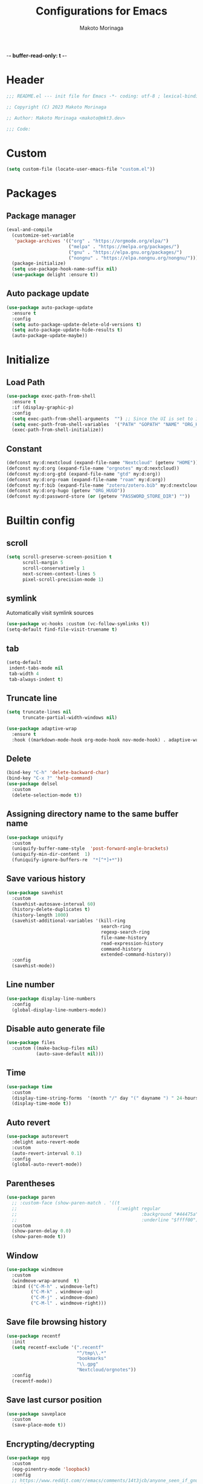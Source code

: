 -*- buffer-read-only: t -*-
#+title: Configurations for Emacs
#+author: Makoto Morinaga
#+startup: content
#+startup: nohideblocks

* Header
 #+begin_src emacs-lisp
   ;;; README.el --- init file for Emacs -*- coding: utf-8 ; lexical-binding: t -*-

   ;; Copyright (C) 2023 Makoto Morinaga

   ;; Author: Makoto Morinaga <makoto@mkt3.dev>

   ;;; Code:
 #+end_src
* Custom
  #+begin_src emacs-lisp
    (setq custom-file (locate-user-emacs-file "custom.el"))
  #+end_src
* Packages
** Package manager
   #+begin_src emacs-lisp
     (eval-and-compile
       (customize-set-variable
        'package-archives '(("org" . "https://orgmode.org/elpa/")
                            ("melpa" . "https://melpa.org/packages/")
                            ("gnu" . "https://elpa.gnu.org/packages/")
                            ("nongnu" . "https://elpa.nongnu.org/nongnu/")))
       (package-initialize)
       (setq use-package-hook-name-suffix nil)
       (use-package delight :ensure t))
   #+end_src
** Auto package update
   #+begin_src emacs-lisp
     (use-package auto-package-update
       :ensure t
       :config
       (setq auto-package-update-delete-old-versions t)
       (setq auto-package-update-hide-results t)
       (auto-package-update-maybe))
   #+end_src
* Initialize
** Load Path
   #+begin_src emacs-lisp
     (use-package exec-path-from-shell
       :ensure t
       :if (display-graphic-p)
       :config
       (setq exec-path-from-shell-arguments  "") ;; Since the UI is set to interactive in .zshrc.
       (setq exec-path-from-shell-variables  '("PATH" "GOPATH" "NAME" "ORG_HUGO" "RUSTUP_HOME" "CARGO_HOME" "SSH_AUTH_SOCK" "SSH_AGENT_PID" "GNUPGHOME" "PASSWORD_STORE_DIR" "GPG_KEY_ID" "RECOLL_CONFDIR"))
       (exec-path-from-shell-initialize))
   #+end_src
** Constant
   #+begin_src emacs-lisp
     (defconst my:d:nextcloud (expand-file-name "Nextcloud" (getenv "HOME")))
     (defconst my:d:org (expand-file-name "orgnotes" my:d:nextcloud))
     (defconst my:d:org-gtd (expand-file-name "gtd" my:d:org))
     (defconst my:d:org-roam (expand-file-name "roam" my:d:org))
     (defconst my:f:bib (expand-file-name "zotero/zotero.bib" my:d:nextcloud))
     (defconst my:d:org-hugo (getenv "ORG_HUGO"))
     (defconst my:d:password-store (or (getenv "PASSWORD_STORE_DIR") ""))
   #+end_src
* Builtin config
** scroll
   #+begin_src emacs-lisp
     (setq scroll-preserve-screen-position t
           scroll-margin 5
           scroll-conservatively 1
           next-screen-context-lines 5
           pixel-scroll-precision-mode 1)
   #+end_src
** symlink
   Automatically visit symlink sources
   #+begin_src emacs-lisp
     (use-package vc-hooks :custom (vc-follow-symlinks t))
     (setq-default find-file-visit-truename t)
     #+end_src
** tab
   #+begin_src emacs-lisp
     (setq-default
      indent-tabs-mode nil
      tab-width 4
      tab-always-indent t)
   #+end_src
** Truncate line
   #+begin_src emacs-lisp
     (setq truncate-lines nil
           truncate-partial-width-windows nil)

     (use-package adaptive-wrap
       :ensure t
       :hook ((markdown-mode-hook org-mode-hook nov-mode-hook) . adaptive-wrap-prefix-mode))
   #+end_src
** Delete
   #+begin_src emacs-lisp
     (bind-key "C-h" 'delete-backward-char)
     (bind-key "C-x ?" 'help-command)
     (use-package delsel
       :custom
       (delete-selection-mode t))
   #+end_src
** Assigning directory name to the same buffer name
   #+begin_src emacs-lisp
     (use-package uniquify
       :custom
       (uniquify-buffer-name-style  'post-forward-angle-brackets)
       (uniquify-min-dir-content  1)
       (funiquify-ignore-buffers-re  "*[^*]+*"))
   #+end_src
** Save various history
   #+begin_src emacs-lisp
     (use-package savehist
       :custom
       (savehist-autosave-interval 60)
       (history-delete-duplicates t)
       (history-length 1000)
       (savehist-additional-variables '(kill-ring
                                        search-ring
                                        regexp-search-ring
                                        file-name-history
                                        read-expression-history
                                        command-history
                                        extended-command-history))
       :config
       (savehist-mode))
   #+end_src
** Line number
   #+begin_src emacs-lisp
     (use-package display-line-numbers
       :config
       (global-display-line-numbers-mode))
   #+end_src
** Disable auto generate file
   #+begin_src emacs-lisp
     (use-package files
       :custom ((make-backup-files nil)
                (auto-save-default nil)))
   #+end_src
** Time
   #+begin_src emacs-lisp
     (use-package time
       :custom
       (display-time-string-forms  '(month "/" day "(" dayname ") " 24-hours ":" minutes))
       (display-time-mode t))
   #+end_src
** Auto revert
   #+begin_src emacs-lisp
     (use-package autorevert
       :delight auto-revert-mode
       :custom
       (auto-revert-interval 0.1)
       :config
       (global-auto-revert-mode))
   #+end_src
** Parentheses
   #+begin_src emacs-lisp
     (use-package paren
       ;; :custom-face (show-paren-match . '((t
       ;;                                     (:weight regular
       ;;                                              :background "#44475a"
       ;;                                              :underline "$ffff00"))))
       :custom
       (show-paren-delay 0.0)
       (show-paren-mode t))
   #+end_src
** Window
   #+begin_src emacs-lisp
     (use-package windmove
       :custom
       (windmove-wrap-around  t)
       :bind (("C-M-h" . windmove-left)
              ("C-M-k" . windmove-up)
              ("C-M-j" . windmove-down)
              ("C-M-l" . windmove-right)))
   #+end_src
** Save file browsing history
   #+begin_src emacs-lisp
     (use-package recentf
       :init
       (setq recentf-exclude '(".recentf"
                               "^/tmp\\.*"
                               "bookmarks"
                               "\\.gpg"
                               "Nextcloud/orgnotes"))
       :config
       (recentf-mode))
   #+end_src
** Save last cursor position
   #+begin_src emacs-lisp
     (use-package saveplace
       :custom
       (save-place-mode t))
   #+end_src
** Encrypting/decrypting
   #+begin_src emacs-lisp
     (use-package epg
       :custom
       (epg-pinentry-mode 'loopback)
       :config
       ;; https://www.reddit.com/r/emacs/comments/14t3jcb/anyone_seen_if_gnupg_243_encryption_with_emacs/
       ;; (fset 'epg-wait-for-status 'ignore)
       )

     (use-package epa
       :after epg
       :config
       (require 'epa-file)
       (epa-file-enable)
       )

     (use-package password-store :ensure t)

     (use-package plstore
       :if (file-directory-p my:d:password-store)
       :mode (("\\.plist\\'" . plstore-mode))
       :custom
       (plstore-encrypt-to (getenv "GPG_KEY_ID"))
       :config
       (setq store (plstore-open (expand-file-name "plstore.plist" my:d:password-store))))

     (use-package auth-source
       :if (file-directory-p my:d:password-store)
       :custom
       (auth-source-gpg-encrypt-to (getenv "GPG_KEY_ID"))
       :config
       (add-to-list 'auth-sources (expand-file-name "plstore.plist" my:d:password-store)))
   #+end_src
** Server
   #+begin_src emacs-lisp
     (when (and (not (server-running-p))
                (display-graphic-p))
       (server-start))
   #+end_src
** Misc
   #+begin_src emacs-lisp
     (setq
      use-short-answers t
      debug-on-error nil
      create-lockfiles nil
      enable-recursive-minibuffers t
      ring-bell-function 'ignore
      text-quoting-style 'straight
      user-full-name (getenv "NAME"))

     (use-package simple
       :demand t
       :custom
       (kill-ring-max                100)
       (kill-read-only-ok            t)
       (eval-expression-print-length nil)
       (eval-expression-print-level  nil)
       (column-number-mode            t)
       :bind ("C-x j" . eval-print-last-sexp))
   #+end_src
* Appearance
** Color theme
*** ef-themes
    #+begin_src emacs-lisp
      (use-package ef-themes
        :ensure t
        :config
        (mapc #'disable-theme custom-enabled-themes)
        (load-theme 'ef-maris-dark :no-confirm)
        ;; (ef-themes-load-random 'dark)
        )
    #+end_src
*** Doom Nord
    #+begin_src emacs-lisp
      (use-package doom-themes
        :disabled
        :ensure t
        :config
        (load-theme 'doom-nord t))
    #+end_src
*** Modus theme
    #+begin_src emacs-lisp
      (use-package emacs
        :disabled
        :if (display-graphic-p)
        :config
        (require-theme 'modus-themes)
        (setq
         modus-themes-italic-constructs  t
         modus-themes-bold-constructs    t
         ;; modus-themes-org-blocks         'tinted-background
         modus-themes-org-blocks         'gray-background
         modus-themes-headings
         '((agenda-structure . (variable-pitch light 2.2))
           (agenda-date . (variable-pitch regular 1.3))
           (t . (regular 1.15))))
        (setq org-highlight-latex-and-related '(native))
        (load-theme 'modus-vivendi)
        ;; (load-theme 'modus-vivendi-tinted)
        )
    #+end_src
** Font
   #+begin_src emacs-lisp
     (when (display-graphic-p)
       (if (eq system-type 'darwin)
           (add-to-list 'default-frame-alist '(font . "PlemolJP Console NF-18"))
         (add-to-list 'default-frame-alist '(font . "PlemolJP Console NF-21"))))

     (use-package nerd-icons :ensure t)

     (use-package nerd-icons-dired
       :ensure t
       :hook (dired-mode-hook . nerd-icons-dired-mode))

     (use-package nerd-icons-completion
       :ensure t
       :after marginalia
       :config
       (nerd-icons-completion-mode)
       :hook (marginalia-mode-hook . #'nerd-icons-completion-marginalia-setup))

     (use-package nerd-icons-corfu
       :ensure t
       :after corfu
       :config
       (add-to-list 'corfu-margin-formatters #'nerd-icons-corfu-formatter))
   #+end_src
** Highlight-indent-guide
   #+begin_src emacs-lisp
     ;; (use-package highlight-indent-guides
     ;;   :ensure t
     ;;   :delight
     ;;   :hook ((prog-mode-hook yaml-mode-hook) . highlight-indent-guides-mode)
     ;;   :custom
     ;;   (highlight-indent-guides-method  'character)
     ;;   (highlight-indent-guides-auto-enabled t)
     ;;   (highlight-indent-guides-responsive t)
     ;;   (highlight-indent-guides-character ?\|))
   #+end_src
** rainbow-delimiters
   #+begin_src emacs-lisp
     (use-package rainbow-delimiters
       :ensure t
       :hook (prog-mode-hook . rainbow-delimiters-mode))
   #+end_src
** Nyan mode
   #+begin_src emacs-lisp
     (use-package nyan-mode
       :ensure t
       :init
       (nyan-mode 1))
   #+end_src
** tab-bar-mode
   #+begin_src emacs-lisp
     (use-package tab-bar
       :init (defvar my:tab-bar-map (make-sparse-keymap)
               "My original keymap binded for tab-bar.")
       (defalias 'my:tab-bar-prefix my:tab-bar-map)
       (define-key global-map (kbd "C-o") 'my:tab-bar-prefix)
       (define-key my:tab-bar-map (kbd "c")   'tab-new)
       (define-key my:tab-bar-map (kbd "C-c") 'tab-new)
       (define-key my:tab-bar-map (kbd "k")   'tab-close)
       (define-key my:tab-bar-map (kbd "C-k") 'tab-close)
       (define-key my:tab-bar-map (kbd "n")   'tab-next)
       (define-key my:tab-bar-map (kbd "C-n") 'tab-next)
       (define-key my:tab-bar-map (kbd "TAB") 'tab-next)
       (define-key my:tab-bar-map (kbd "p")   'tab-previous)
       (define-key my:tab-bar-map (kbd "C-p") 'tab-previous)
       (define-key my:tab-bar-map (kbd "1") '(lambda () (interactive) (tab-bar-select-tab 1)))
       (define-key my:tab-bar-map (kbd "2") '(lambda () (interactive) (tab-bar-select-tab 2)))
       (define-key my:tab-bar-map (kbd "3") '(lambda () (interactive) (tab-bar-select-tab 3)))
       (define-key my:tab-bar-map (kbd "4") '(lambda () (interactive) (tab-bar-select-tab 4)))
       (define-key my:tab-bar-map (kbd "5") '(lambda () (interactive) (tab-bar-select-tab 5)))
       (define-key my:tab-bar-map (kbd "6") '(lambda () (interactive) (tab-bar-select-tab 6)))
       (define-key my:tab-bar-map (kbd "7") '(lambda () (interactive) (tab-bar-select-tab 7)))
       (define-key my:tab-bar-map (kbd "8") '(lambda () (interactive) (tab-bar-select-tab 8)))
       (define-key my:tab-bar-map (kbd "9") '(lambda () (interactive) (tab-bar-select-tab 9)))
       (define-key my:tab-bar-map (kbd "0") '(lambda () (interactive) (tab-bar-select-tab 0)))

       (defun my:tab-bar-tab-name-truncated ()
         "Custom: Generate tab name from the buffer of the selected window."
         (let ((tab-name (buffer-name (window-buffer (minibuffer-selected-window))))
               (ellipsis (cond (tab-bar-tab-name-ellipsis)
                               ((char-displayable-p ?…) "…")
                               ("..."))))
           (if (< (length tab-name) tab-bar-tab-name-truncated-max)
               (format "%-12s" tab-name)
             (propertize (truncate-string-to-width tab-name tab-bar-tab-name-truncated-max nil
                                                   nil ellipsis) 'help-echo tab-name))))
       :custom
       (tab-bar-close-button-show      nil)
       (tab-bar-close-last-tab-choice  nil)
       (tab-bar-close-tab-select       'left)
       (tab-bar-history-mode           nil)
       (tab-bar-new-tab-choice         "*scratch*")
       (tab-bar-new-button-show        nil)
       (tab-bar-tab-name-function      'my:tab-bar-tab-name-truncated)
       (tab-bar-tab-name-truncated-max 12)
       (tab-bar-separator              "")
       :config
       (setq tab-bar-select-tab-modifiers '(meta))
       (setq tab-bar-tab-hints t)
       (tab-bar-mode +1))
   #+end_src
** dimmer
   Visually highlight the selected buffer.
   #+begin_src emacs-lisp
     (use-package dimmer
       :ensure t
       :custom
       (dimmer-fraction  0.5)
       (dimmer-exclusion-regexp-list  '(".*Minibuf.*" ".*which-key.*" ".*NeoTree.*"
                                        ".*Messages.*" ".*Async.*" ".*Warnings.*" ".*LV.*"
                                        ".*Ilist.*"))
       (dimmer-mode t))
   #+end_src
** Whitespace
   #+begin_src emacs-lisp
     (use-package whitespace
       :ensure t
       :demand t
       :delight
       :bind ("C-c W" . whitespace-cleanup)
       :custom
       (whitespace-style '(face trailing tabs spaces empty space-mark tab-mark))
       (whitespace-display-mappings '((space-mark ?\u3000 [?\u25a1])
                                      ;; (tab-mark ?\t [?\u00BB ?\t] [?\\ ?\t])
                                      ))
       (whitespace-space-regexp  "\\(\u3000+\\)")
       (whitespace-global-modes  '(not dired-mode tar-mode magit-mode))
       (global-whitespace-mode t)
       (whitespace-action '(auto-cleanup))
       :config
       ;; (set-face-attribute 'whitespace-trailing nil
       ;;                     :background "Black"
       ;;                     :foreground "DeepPink"
       ;;                     :underline t)
       (set-face-attribute 'whitespace-tab nil
                           :background nil
                           :foreground "LightSkyBlue"
                           :underline t)
       ;; (set-face-attribute 'whitespace-space nil
       ;;                     :background "Black"
       ;;                     :foreground "GreenYellow"
       ;;                     :weight 'bold)
       ;; (set-face-attribute 'whitespace-empty nil
       ;;                     :background "Black")
       (advice-add 'org-edit-src-save :before (lambda () (whitespace-cleanup)))
       (advice-add 'org-edit-src-exit :before (lambda () (whitespace-cleanup)))
       :hook (org-src-mode-hook . whitespace-turn-on))
   #+end_src
* UI
** Clipboard
   #+begin_src emacs-lisp
     (use-package emacs
       :bind ("M-w" . region-to-clipboard)
       :config
       (defun yank-to-clipboard ()
         "Copy the most recently killed text to the system clipboard with OSC 52."
         (interactive)
         (let ((base64_text (base64-encode-string (encode-coding-string (substring-no-properties (nth 0 kill-ring)) 'utf-8) t)))
           (send-string-to-terminal (format "\033]52;c;%s\a" base64_text))))

       (defun region-to-clipboard ()
         "Copy the selected region to both the kill-ring and clipboard with OSC 52."
         (interactive)
         (if (region-active-p)
             (let* ((selected-text (buffer-substring-no-properties (region-beginning) (region-end)))
                    (base64_text (base64-encode-string (encode-coding-string selected-text 'utf-8) t)))
               (if (display-graphic-p)
                   (clipboard-kill-ring-save (region-beginning) (region-end))
                 (kill-new selected-text)
                 (send-string-to-terminal (format "\033]52;c;%s\a" base64_text))))
           (message "No region selected."))))
   #+end_src
** Wayland / x11
   #+begin_src emacs-lisp
     (when (memq  window-system '(pgtk x))
       (setq x-super-keysym 'meta))
   #+end_src
** mac
   #+begin_src emacs-lisp
     (use-package mac
       :when (eq 'mac window-system)
       :custom
       (mac-control-modifier 'control)
       (mac-option-modifier 'super)
       (mac-command-modifier 'meta)
       (mac-right-control-modifier. 'control)
       (mac-right-option-modifier 'hyper)
       (mac-right-command-modifier'meta))
   #+end_src
** ns
   #+begin_src emacs-lisp
     (use-package ns
       :if (eq 'ns window-system)
       :custom
       (ns-control-modifier 'control)
       (ns-option-modifier 'super)
       (ns-command-modifier 'meta)
       (ns-right-control-modifier 'control)
       (ns-right-option-modifier 'hyper)
       (ns-right-command-modifier 'meta)
       (ns-function-modifier 'super))
   #+end_src
** language
   #+begin_src emacs-lisp
     (use-package mule
       :init
       (set-language-environment "Japanese")
       (prefer-coding-system 'utf-8))
   #+end_src
** skk
   #+begin_src emacs-lisp
     (use-package ddskk
       :ensure t
       :bind* (("C-j" . skk-kakutei)
               ("C-x @ j" . skk-kakutei)) ;; for ctrl-j from wezterm
       :custom
       (default-input-method "japanese-skk")
       (skk-byte-compile-init-file t)
       :init
       (setq skk-user-directory (expand-file-name "ddskk.d" user-emacs-directory))
       (setq skk-init-file (expand-file-name "init.el" skk-user-directory ))
       (when (file-directory-p my:d:nextcloud)
         (setq skk-jisyo (cons (expand-file-name "personal_config/skk/ddskk/skk-jisyo.utf8" my:d:nextcloud) 'utf-8))
         )
       (setq viper-mode nil))
   #+end_src
** smartparens
   #+begin_src emacs-lisp
     (use-package smartparens
       :ensure t
       :delight
       :hook (after-init-hook . smartparens-global-strict-mode)
       :custom
       (electric-pair-mode nil)
       :config
       (sp-with-modes 'org-mode
         (sp-local-pair "/" "/" :actions nil)))
      #+end_src
** Completion UI
*** vertico
     #+begin_src emacs-lisp
       (use-package vertico
         :ensure t
         :init
         (vertico-mode)
         :custom
         (vertico-count 20)
         (enable-recursive-minibufferst)
         (vertico-cycle t)
         :bind (nil
                :map vertico-map
                ("C-r" . vertico-previous)
                ("C-s" . vertico-next)))

       (use-package vertico-directory
         :ensure nil ;; part of vertico
         :after vertico
         :commands (vertico-directory-tidy)
         :bind (nil
                :map vertico-map
                ("RET" . vertico-directory-enter)
                ("C-l" . vertico-directory-up)))
     #+end_src
*** consult
    #+begin_src emacs-lisp
      (use-package consult
        :ensure t
        :demand t
        :init
        (defun my:consult-line
            (&optional
             at-point)
          (interactive "P")
          (if at-point (consult-line (thing-at-point 'symbol))
            (consult-line)))
        :custom
        (recentf-mode t)
        :bind (("C-s" . my:consult-line))
        :bind* (("C-c C-a" . consult-buffer)
                ("C-z" . consult-imenu)
                ([remap goto-line] . consult-goto-line)
                ([remap yank-pop] . consult-yank-pop)))

      (use-package consult-ghq
        :ensure t
        :after consult
        :bind* (("C-c [" . consult-ghq-switch-project)
                ("C-c ]" . consult-ghq-grep))
        :custom
        (consult-ghq-find-function #'consult-find)
        (consult-ghq-grep-function #'consult-grep))
    #+end_src
*** marginalia
    #+begin_src emacs-lisp
      (use-package marginalia
        :ensure t
        :init
        (marginalia-mode))
    #+end_src
*** orderless
    #+begin_src emacs-lisp
      (use-package orderless
        :ensure t
        :custom
        (completion-styles '(orderless basic))
        (completion-category-overrides '((file (styles . (partial-completion))))))
    #+end_src
*** embark
    #+begin_src emacs-lisp
      (use-package embark
        :ensure t
        :bind ("C-." . embark-act))

      (use-package embark-consult
        :ensure t
        :hook (embark-collect-mode-hook . consult-preview-at-point-mode))
    #+end_src
*** tempel
    #+begin_src emacs-lisp
      (use-package tempel
        :ensure t
        ;; :bind (nil
        ;;        :map tempel-map
        ;;        ("C-i" . tempel-next)
        ;;        )
        :init
        (defun tempel-setup-capf ()
          (setq-local completion-at-point-functions
                      (cons #'tempel-complete
                            completion-at-point-functions)))
        (add-hook 'prog-mode-hook 'tempel-setup-capf)
        (add-hook 'text-mode-hook 'tempel-setup-capf)
        (add-hook 'org-mode-hook 'tempel-setup-capf))
    #+end_src
*** corfu
    #+begin_src emacs-lisp
      (use-package corfu-terminal
        :ensure t
        :if (not (display-graphic-p))
        :config
        (corfu-terminal-mode +1))

      (use-package corfu
        :ensure t
        :custom ((corfu-auto t)
                 (corfu-auto-prefix 1)
                 (corfu-auto-delay 0)
                 (corfu-cycle t))
        :init
        (global-corfu-mode)
        (corfu-popupinfo-mode))

      (use-package cape
        :ensure t
        :init
        ;; Add `completion-at-point-functions', used by `completion-at-point'.
        (add-to-list 'completion-at-point-functions #'cape-file)
        (add-to-list 'completion-at-point-functions #'cape-dabbrev)
        ;;(add-to-list 'completion-at-point-functions #'cape-history)
        (add-to-list 'completion-at-point-functions #'cape-keyword)
        ;; (add-to-list 'completion-at-point-functions #'cape-tex)
        ;;(add-to-list 'completion-at-point-functions #'cape-sgml)
        ;;(add-to-list 'completion-at-point-functions #'cape-rfc1345)
        ;;(add-to-list 'completion-at-point-functions #'cape-abbrev)
        ;;(add-to-list 'completion-at-point-functions #'cape-ispell)
        ;;(add-to-list 'completion-at-point-functions #'cape-dict)
        ;;(add-to-list 'completion-at-point-functions #'cape-symbol)
        ;;(add-to-list 'completion-at-point-functions #'cape-line)
      )
    #+end_src
** which-key
   #+begin_src emacs-lisp
     (use-package which-key
       :ensure t
       :delight
       :custom
       ((which-key-idle-delay  1)
        (which-key-replacement-alist  '(((nil . "Prefix Command") . (nil . "prefix"))
                                        ((nil . "\\`\\?\\?\\'") . (nil . "lambda"))
                                        (("<left>") . ("←"))
                                        (("<right>") . ("→"))
                                        (("<\\([[:alnum:]-]+\\)>") . ("\\1"))))
        (which-key-mode t)))
   #+end_src
** ace-window
   #+begin_src emacs-lisp
     (use-package ace-window
       :ensure t
       :bind ("C-x o" . ace-window)
       :custom
       (aw-keys '(?j ?k ?l ?i ?o ?h ?y ?u ?p))
       ;; :custom-face
       ;; (aw-leading-char-face . '((t
       ;;                             (:height 4.0
       ;;                                      :foreground "#f1fa8c"))))
       )
   #+end_src
** undo
   #+begin_src emacs-lisp
     (use-package vundo
       :ensure t
       :bind ("C-x u" . vundo))

     (use-package undo-fu
       :ensure t
       :bind (("C-/" . undo-fu-only-undo)
              ("M-/" . undo-fu-only-redo))
       :custom
       (vundo-roll-back-on-quit nil))

     (use-package undo-fu-session
       :ensure t
       :config
       (setq undo-fu-session-incompatible-files '("/COMMIT_EDITMSG\\'" "/git-rebase-todo\\'"))
       (undo-fu-session-global-mode))
   #+end_src
** mwim
   #+begin_src emacs-lisp
     (use-package mwim
       :ensure t
       :bind (("C-a" . mwim-beginning-of-code-or-line)
              ("C-e" . mwim-end-of-code-or-line)))
   #+end_src
** dmacro
   #+begin_src emacs-lisp
     (use-package dmacro
       :ensure t
       :delight
       :custom
       (dmacro-key (kbd "C-t"))
       :config
       (global-dmacro-mode))
   #+end_src
* Garbage collection
  #+begin_src emacs-lisp
    (use-package gcmh
      :ensure t
      :delight
      :custom
      (gcmh-verbose t)
      (gcmh-idle-delay 120)
      (gcmh-high-cons-threshold #x80000000)
      (garbage-collection-messages t)
      :config
      (gcmh-mode 1))
  #+end_src
* LSP
** eglot
   #+begin_src emacs-lisp
     (use-package eglot
       :bind (nil
              :map eglot-mode-map
              ("C-c a" . eglot-code-actions))
       :config
       (defun my/eglot-capf ()
         (setq-local completion-at-point-functions
                     (list (cape-capf-super
                            #'tempel-complete
                            #'eglot-completion-at-point)
                           #'cape-keyword
                           #'cape-dabbrev
                           #'cape-file)
                     ))
       (add-hook 'eglot-managed-mode-hook #'my/eglot-capf))
   #+end_src
** Flymake
   #+begin_src emacs-lisp
     (use-package flymake
       :ensure t
       :bind (nil
              :map flymake-mode-map
              ("C-c C-p" . flymake-goto-prev-error)
              ("C-c C-n" . flymake-goto-next-error))
       ;; :config
       ;; (set-face-background 'flymake-errline "red4")
       ;; (set-face-background 'flymake-warnline "DarkOrange")
       )

     (use-package flymake-diagnostic-at-point
       :ensure t
       :after flymake
       :config
       (add-hook 'flymake-mode-hook #'flymake-diagnostic-at-point-mode)
       (remove-hook 'flymake-diagnostic-functions 'flymake-proc-legacy-flymake))
   #+end_src
* Writing
** Spell Checker
*** jinx
    #+begin_src emacs-lisp
      (use-package jinx
        :ensure t
        :hook ((org-mode-hook markdown-mode-hook) . my:jinx-mode-enable)
        :bind (("C-;" . jinx-correct)
               ("C-x @ ;" . jinx-correct) ; for wezterm
               ("C-M-$" . jinx-languages))
        :init
        (defun my:jinx-mode-enable ()
          "Enable jinx mode if the current buffer does not contain Hiragana characters."
          (interactive)
          (unless (save-excursion
                    (goto-char (point-min))
                    (search-forward-regexp "[あ-ん]" nil t))
            (jinx-mode))))
    #+end_src
*** textlint
    #+begin_src emacs-lisp
      (use-package flycheck
        :ensure t
        :hook ((markdown-mode-hook gfm-mode-hook) . flycheck-mode)
        :custom ((flycheck-display-errors-delay  0.3)
                 (flycheck-indication-mode 'left-margin))
        :config
        (add-hook 'flycheck-mode-hook #'flycheck-set-indication-mode)
        (flycheck-define-checker textlint
          "A linter for text."
          :command ("textlint.sh" source)
          :error-patterns
          ((warning line-start (file-name) ":" line ":" column ": "
                    (id (one-or-more (not (any " "))))
                    (message (one-or-more not-newline)
                             (zero-or-more "\n" (any " ") (one-or-more not-newline)))
                    line-end))
          :modes (text-mode markdown-mode gfm-mode org-mode)))

      (use-package flycheck-inline
        :ensure t
        :hook (flycheck-mode-hook . flycheck-inline-mode))
    #+end_src
* Programming
** General
*** makefile
    #+begin_src emacs-lisp
      (use-package makefile-mode
        :mode ("\\Makefile\\'" . makefile-mode)
        :hook (makefile-mode-hook . (lambda ()
                                      (setq tab-width 4))))
    #+end_src
*** tree-sitter
    #+begin_src emacs-lisp
      (use-package treesit-auto
        :ensure t
        :custom
        (treesit-font-lock-level 4)
        :config
        (setq treesit-auto-install 'prompt)
        (global-treesit-auto-mode))
    #+end_src
*** git
    #+begin_src emacs-lisp
      (use-package git-modes :ensure t)

      (use-package magit
        :ensure t
        :custom
        (magit-wip-mode t)
        :bind (("C-x g" . magit-status)
               ("C-x M-g" . magit-dispatch-popup)))

      (use-package magit-delta
        :ensure t
        :after magit
        :hook (magit-mode-hook))

      (use-package diff-hl
        :ensure t
        :init
        (global-diff-hl-mode)
        (unless (window-system) (diff-hl-margin-mode))
        :hook ((magit-pre-refresh-hook . diff-hl-magit-pre-refresh)
               (magit-post-refresh-hook . diff-hl-magit-post-refresh)
               (dired-mode-hook . diff-hl-dired-mode)))
    #+end_src
** languages
*** Shell Script
    #+begin_src emacs-lisp
      (use-package sh-script
        :hook (bash-ts-mode-hook . eglot-ensure))
    #+end_src
*** Python
    #+begin_src emacs-lisp
      (use-package python
        :custom (python-indent-guess-indent-offset-verbose . nil)
        :hook (python-ts-mode-hook . eglot-ensure))

      (use-package reformatter
        :ensure t
        :hook (python-ts-mode-hook . ruff-format-on-save-mode)
        :config
        (reformatter-define ruff-format
          :program "ruff"
          :args `("format" "--stdin-filename" ,buffer-file-name "-")))

      (use-package flymake-ruff
        :ensure t
        :hook (eglot-managed-mode-hook . (lambda ()
                                           (when (derived-mode-p 'python-mode 'python-ts-mode)
                                             (flymake-ruff-load))))
        :config
        (setq flymake-ruff--default-configs '("ruff.toml" ".ruff.toml")))

      (use-package ruff-fix
        :vc (:url "https://github.com/mkt3/ruff-fix.el.git"
                  :branch "main")
        :hook (before-save-hook . ruff-fix-before-save))
    #+end_src
*** Rust
    #+begin_src emacs-lisp
      (use-package rust-mode
        :ensure t
        :custom rust-format-on-save t
        :hook (rust-ts-mode-hook . eglot-ensure))

      (use-package cargo
        :ensure t
        :hook (rust-ts-mode-hook . cargo-minor-mode))
    #+end_src
*** Lua
    #+begin_src emacs-lisp
      (use-package lua-mode
        :ensure t
        :custom (lua-indent-level 2))
    #+end_src
*** web
**** web-mode
     #+begin_src emacs-lisp
       (use-package web-mode
         :ensure t
         :mode ("\\.css\\'" "\\.p?html?\\'")
         :custom
         (web-mode-markup-indent-offset 2)
         (web-mode-css-indent-offset 2)
         (web-mode-code-indent-offset 2)
         (web-mode-comment-style 2)
         (web-mode-style-padding 1)
         (web-mode-script-padding 1)
         (web-mode-enable-auto-closing t)
         (web-mode-enable-auto-pairing t)
         (web-mode-auto-close-style 2)
         (web-mode-tag-auto-close-style 2)
         (indent-tabs-mode nil)
         (tab-width 2))
     #+end_src
*** typescript / JavaScript
**** node module path
     #+begin_src emacs-lisp
       (use-package  add-node-modules-path
         :ensure t
         :commands add-node-modules-path)
     #+end_src
**** jsx-mode
     #+begin_src emacs-lisp
       (use-package jtsx
         :vc (:url "https://github.com/llemaitre19/jtsx"
                   :branch "master")
         :mode (("\\.jsx?\\'" . jsx-mode)
                ("\\.tsx?\\'" . tsx-mode))
         :commands jtsx-install-treesit-language
         :hook ((jsx-mode-hook tsx-mode-hook) . hs-minor-mode)
         :custom
         (js-indent-level 2)
         (typescript-ts-mode-indent-offset 2)
         (jtsx-switch-indent-offset 0)
         (jtsx-indent-statement-block-regarding-standalone-parent nil)
         (jtsx-jsx-element-move-allow-step-out t)
         (jtsx-enable-jsx-electric-closing-element t)
         :config
         (defun jtsx-bind-keys-to-mode-map (mode-map)
           "Bind keys to MODE-MAP."
           (define-key mode-map (kbd "C-c C-j") 'jtsx-jump-jsx-element-tag-dwim)
           (define-key mode-map (kbd "C-c j o") 'jtsx-jump-jsx-opening-tag)
           (define-key mode-map (kbd "C-c j c") 'jtsx-jump-jsx-closing-tag)
           (define-key mode-map (kbd "C-c j r") 'jtsx-rename-jsx-element)
           (define-key mode-map (kbd "C-c <down>") 'jtsx-move-jsx-element-tag-forward)
           (define-key mode-map (kbd "C-c <up>") 'jtsx-move-jsx-element-tag-backward)
           (define-key mode-map (kbd "C-c C-<down>") 'jtsx-move-jsx-element-forward)
           (define-key mode-map (kbd "C-c C-<up>") 'jtsx-move-jsx-element-backward)
           (define-key mode-map (kbd "C-c C-S-<down>") 'jtsx-move-jsx-element-step-in-forward)
           (define-key mode-map (kbd "C-c C-S-<up>") 'jtsx-move-jsx-element-step-in-backward)
           (define-key mode-map (kbd "C-c j w") 'jtsx-wrap-in-jsx-element))

         (defun jtsx-bind-keys-to-jsx-mode-map ()
             (jtsx-bind-keys-to-mode-map jsx-mode-map))

         (defun jtsx-bind-keys-to-tsx-mode-map ()
             (jtsx-bind-keys-to-mode-map tsx-mode-map))

         (add-hook 'jsx-mode-hook 'jtsx-bind-keys-to-jsx-mode-map)
         (add-hook 'tsx-mode-hook 'jtsx-bind-keys-to-tsx-mode-map))
     #+end_src
**** typescript-mode
     #+begin_src emacs-lisp
       (use-package typescript-mode
         :ensure t
         :custom
         (typescript-indent-level 2)
         :hook (typescript-ts-mode-hook . (lambda ()
                                            (interactive)
                                            (add-node-modules-path)
                                            (eglot-ensure))))
     #+end_src
** Markup Languages
*** Org
**** org-mode
     #+begin_src emacs-lisp
       (use-package org
         :bind (("C-c l" . org-store-link)
                :map org-mode-map
                ("C-c C-o" . my:org-open-url-with-default)
                ("C-c i t" . org-insert-structure-template)
                ("C-c C-'" . org-edit-special)
                :map org-src-mode-map
                ("C-c C-'" . org-edit-src-exit))
         :init
         (setq org-directory my:d:org)
         (setq org-latex-create-formula-image-program 'dvisvgm)
         :custom
         (org-startup-indent nil)
         ;; (org-startup-numerated t)
         (org-hide-leading-stars t)
         (org-return-follows-link t)
         (org-startup-truncated nil)
         (org-use-speed-commands t)
         (org-startup-with-latex-preview nil)
         (org-log-done 'time)
         (org-adapt-indentation t)
         (org-confirm-babel-evaluate nil)
         :config
         (defun my:org-open-url-with-default ()
           (interactive)
           (let ((browse-url-browser-function 'browse-url-default-browser))
             (org-open-at-point)))
         (advice-add 'org-edit-special :before (lambda (&rest args) (read-only-mode -1)))
         (defun my:enable-read-only ()
           "Enable read-only mode for certain conditions."
           (when (or (save-excursion
                       (goto-char (point-min))
                       (search-forward " -*- buffer-read-only: t -*-" nil t))
                     (and (buffer-file-name)
                          (string-match-p "/roam/config/" (buffer-file-name))))
             (read-only-mode 1)))
         (advice-add 'org-edit-src-exit :after #'my:enable-read-only)

         (org-babel-do-load-languages
          'org-babel-load-languages
          '((emacs-lisp . t)
            (python . t)
            (shell . t))))

       (use-package org-appear
         :ensure t
         :after org
         :hook (org-mode-hook . org-appear-mode)
         :custom
         (org-hide-emphasis-markers t)
         (org-appear-inside-latex   t)
         (org-appear-autosubmarkers t))

       (use-package org-web-tools
         :ensure t
         :bind
         ("C-c i l" . org-web-tools-insert-link-for-url))

       (use-package org-sticky-header
         :ensure t
         :hook (org-mode-hook . org-sticky-header-mode))
     #+end_src
**** org gtd
     #+begin_src emacs-lisp
       (use-package org-agenda
         :after org
         :if (file-directory-p my:d:org-gtd)
         :bind (("C-c d" . org-agenda)
                ("C-c g" . gtd)
                :map org-mode-map
                ("C-c C-w" . org-refile))
         :init
         (defvar org-gtd-file (expand-file-name "gtd.org" my:d:org-gtd))

         (defun gtd ()
           (interactive)
           (find-file org-gtd-file))
         (when (display-graphic-p)
           (run-at-time 0 (* 5 60)
                      (lambda ()
                        (start-process "copy-calendar" nil "bash" (expand-file-name "personal_config/calendar/copy_calendar.sh" my:d:nextcloud)))))
         :custom
         (org-agenda-span 'day)
         (org-agenda-remove-tags t)
         (org-agenda-current-time-string "← now ───────────────────")
         ;; (org-agenda-todo-ignore-scheduled 'feature)
         (org-agenda-skip-deadline-prewarning-if-scheduled t)
         (org-todo-keywords '((sequence "TODO(t)" "IN PROGRESS(i)" "|" "DONE(d)")
                              (sequence "WAITING(w@/!)" "CANCELLED(c@/!)" "SOMEDAY(s)")))
         ;; (org-habit-graph-column 43)
         :config
         (add-to-list 'org-modules 'org-habit t)
         (setq org-agenda-prefix-format
             '((agenda . " %i %-15:c%?-12t% s")
               (todo . " %i %-12:c")
               (tags . " %i %-12:c")
               (search . " %i %-12:c")))
         (setq my:roam-task-tag "todo")

         (defun my:org-roam-todo-entry-p ()
           "Return non-nil if current buffer has any todo entry."
           (seq-find (lambda (type) (eq type 'todo))
                     (org-element-map (org-element-parse-buffer 'headline)
                         'headline
                       (lambda (h)
                         (org-element-property :todo-type h)))))

         (defun my:org-roam-note-buffer-p ()
           "Return non-nil if the currently visited buffer is an Org Roam note."
           (and buffer-file-name
                (string-prefix-p (expand-file-name (file-name-as-directory org-roam-directory))
                                 (file-name-directory buffer-file-name))))

         (defun my:org-roam-update-task-tag ()
           "Update `my:roam-task-tag' in the current buffer."
           (when (and (not (active-minibuffer-window))
                      (my:org-roam-note-buffer-p))
             (save-excursion
               (goto-char (point-min))
               (if (my:org-roam-todo-entry-p)
                   (org-roam-tag-add (list my:roam-task-tag))
                 (org-roam-tag-remove (list my:roam-task-tag))))))

         (defun my:org-roam-get-task-files ()
           "Return a list of note files containing 'my:roam-task-tag'."
           (seq-uniq
            (mapcar 'car
                    (org-roam-db-query
                     [:select [nodes:file]
                              :from tags
                              :left-join nodes
                              :on (= tags:node-id nodes:id)
                              :where (like tag $s1)] (concat "%" my:roam-task-tag "%")))))

         (defun my:org-agenda-update-files (&rest _)
           "Update the value of `org-agenda-files' and and `my:refile-targets'."
             (let ((task-files (my:org-roam-get-task-files)))
               (setq org-agenda-files (append (list my:d:org-gtd) task-files))
               (setq my:refile-targets (append (list org-gtd-file) task-files))
               (setq org-refile-targets '((my:refile-targets :maxlevel . 1)))))

         (add-hook 'before-save-hook #'my:org-roam-update-task-tag)
         (advice-add 'org-agenda :before #'my:org-agenda-update-files)
         (advice-add 'org-todo-list :before #'my:org-agenda-update-files)
         (advice-add 'org-refile :before #'my:org-agenda-update-files)

         (defun update-org-agenda-buffer ()
           "Update the *Org Agenda* buffer if it exists."
           (when (get-buffer "*Org Agenda*")
             (with-current-buffer "*Org Agenda*"
               (let ((current-position (point)))
                 (org-agenda-redo)
                 (goto-char current-position)))))

         (defun safe-update-org-agenda-buffer ()
           "Safely update the *Org Agenda* buffer and handle any errors."
           (condition-case err
               (update-org-agenda-buffer)
             (error (message "Error updating *Org Agenda*: %s" (error-message-string err)))))
         (run-with-timer 0 60 'safe-update-org-agenda-buffer)
         )

       (use-package org-super-agenda
         :ensure t
         :after (org-agenda)
         :if (file-directory-p my:d:org-gtd)
         :config
         (org-super-agenda-mode)
         (setq org-super-agenda-groups
                '(;; Each group has an implicit boolean OR operator between its selectors.
                  (:name "Schedule"
                         :time-grid t
                         :todo "TODAY")
                  (:name "Today's daily task"
                         :habit t
                         :order 1)
                  (:name "Important"
                         :priority "A"
                         :order 2)
                  (:priority<= "B"
                               :order 3)
                  (:todo "WAITING" :order 8)
                  (:todo "SOMEDAY" :order 9)
                  (:auto-category t
                                  :order 4))))

       (use-package org-capture
         :after (org org-agenda)
         :if (file-directory-p my:d:org-gtd)
         :commands (org-capture)
         :bind ("C-c c" . org-capture)
         :init
         :config
         (setq org-capture-templates `(("i" " Inbox" entry (file+headline org-gtd-file "Inbox")
                                        "** %^{Brief Description}"))))
      #+end_src
**** org-roam
     #+begin_src emacs-lisp
       (use-package org-roam
         :ensure t
         :after org
         :demand t
         :if (file-directory-p my:d:org-roam)
         :bind (("C-c n a" . org-roam-alias-add)
                ("C-c n f" . org-roam-node-find)
                ("C-c n i" . org-roam-node-insert)
                ("C-c n o" . org-id-get-create)
                ("C-c n t" . org-roam-tag-add)
                ("C-c n r" . org-roam-ref-add)
                ("C-c n l" . org-roam-buffer-toggle)
                ("C-c n c" . citar-insert-citation)
                ("C-c n j" . org-roam-dailies-capture-today)
                ("C-c n d" . org-roam-dailies-find-date)
                ("C-c n e" . org-roam-extract-subtree)
                ("C-c n p" . citar-open)
                ("C-c C-g t" . org-roam-dailies-find-today))
         :init
         (setq org-roam-directory my:d:org-roam)
         (setq org-roam-dailies-directory "daily_notes/")
         ;; (setq org-format-latex-options (plist-put org-format-latex-options :foreground 'auto))
         (setq org-format-latex-options (plist-put org-format-latex-options :background "Transparent"))
         (setq org-format-latex-options (plist-put org-format-latex-options :scale 1.5))
         :custom
         (org-roam-capture-templates '(("n" "note" plain "%?"
                                        :if-new
                                        (file+head "note/${slug}.org"
                                                   "#+title: ${title}\n#+date: %U\n#+last_modified: %U\n#+hugo_draft: true\n\n")
                                        :immediate-finish t
                                        :unnarrowed t)
                                       ("j" "project" plain "%?"
                                        :if-new
                                        (file+head "project/${slug}.org" "#+title: ${title}\n#+date: %U\n#+last_modified: %U\n\n* Tasks\n\n* Work log\n")
                                        :immediate-finish t
                                        :unnarrowed t)
                                       ("b" "book" plain "%?"
                                        :if-new
                                        (file+head "reference/book/${slug}.org" "#+title: ${title}\n#+date: %U\n#+last_modified: %U\n\n* Link\n  - \n* Review\n\n* Memo\n\n* Table of contents\n")
                                        :immediate-finish t
                                        :unnarrowed t)
                                       ("w" "web" plain "%?"
                                        :if-new
                                        (file+head "reference/web/${slug}.org" "#+title: ${title}\n#+date: %U\n#+last_modified: %U\n\n")
                                        :immediate-finish t
                                        :unnarrowed t)
                                       ("c" "config" plain "%?"
                                        :if-new
                                        (file+head "config/${slug}.org.gpg" "#+title: ${title}\n#+date: %U\n#+last_modified: %U\n\n")
                                        :immediate-finish t
                                        :unnarrowed t)
                                       ("r" "record" plain "%?"
                                        :if-new
                                        (file+head "record/${slug}.org.gpg" "#+title: ${title}\n#+date: %U\n#+last_modified: %U\n\n")
                                        :immediate-finish t
                                        :unnarrowed t)
                                       ("m" "memo" plain "%?"
                                        :if-new
                                        (file+head "memo/${slug}.org"
                                                   "#+title: ${title}\n#+date: %U\n#+last_modified: %U\n\n")
                                        :immediate-finish t
                                        :unnarrowed t)
                                       ))
         (org-roam-dailies-capture-templates  '(("j" "journal" entry
                                                 "** IN PROGRESS <%<%Y-%m-%d %a %H:%M>> %?"
                                                 :target (file+head+olp "%<%Y-%m>.org"
                                                                        "#+title: %<%Y-%m>\n"
                                                                        ("%<%Y-%m-%d %a>")))))
         :config
         (defun my:org-roam-read-only ()
           "Enable read-only mode for org-roam files."
           (when (and (buffer-file-name)
                      (string-match-p "/roam/config/" (buffer-file-name)))
             (read-only-mode 1)))
         (add-hook 'org-mode-hook 'my:org-roam-read-only)
         (add-hook 'org-mode-hook (lambda ()
                                    (setq-local time-stamp-active t
                                                time-stamp-line-limit 18
                                                time-stamp-start "^#\\+last_modified: [ \t]*"
                                                time-stamp-end "$"
                                                time-stamp-format "\[%Y-%m-%d %a %H:%M\]")
                                    (add-hook 'before-save-hook 'time-stamp nil 'local)))
         (cl-defmethod org-roam-node-type ((node org-roam-node))
           "Return the TYPE of NODE."
           (condition-case nil
               (file-name-nondirectory
                (directory-file-name
                 (file-name-directory
                  (file-relative-name (org-roam-node-file node) org-roam-directory))))
             (error "")))
         (setq org-roam-node-display-template
               (concat "${type:15} ${title:60} " (propertize "${tags:30}" 'face 'org-tag)))
         (org-roam-db-autosync-enable))

       (use-package org-roam-ui
         :ensure t
         :after org-roam
         :config
         (setq org-roam-ui-sync-theme t
               org-roam-ui-follow t
               org-roam-ui-update-on-save t
               org-roam-ui-open-on-start t))

       (use-package consult-org-roam
         :ensure t
         :init
         (consult-org-roam-mode 1)
         :custom
         (consult-org-roam-grep-func #'consult-ripgrep)
         :bind (("C-c n b" . consult-org-roam-backlinks)
                ("C-c n g" . consult-org-roam-search)))

       (use-package citar
         :ensure t
         :if (file-exists-p my:f:bib)
         :custom
         (citar-bibliography my:f:bib)
         (citar-file-open-functions '(("html" . citar-file-open-external) (t . find-file))))

       (use-package citar-embark
         :ensure t
         :after citar embark
         :no-require
         :config
         (setq citar-at-point-function 'embark-act)
         (citar-embark-mode))

       (use-package citar-org-roam
         :ensure t
         :after (citar org-roam)
         :if (file-exists-p my:f:bib)
         :config
         (citar-org-roam-mode)
         (setq citar-org-roam-template-fields (append citar-org-roam-template-fields '((:citar-file . ("file")) (:citar-abstract . ("abstract")))))
         (setq citar-org-roam-note-title-template "${title}")
         (setq org-roam-capture-templates
               (append org-roam-capture-templates
                       '(("p" "paper" plain "%?"
                          :if-new
                          (file+head "reference/paper/${citar-citekey}.org" "#+title: ${title}\n#+date: %U\n#+last_modified: %U\n\n* Comment\n\n* Abstract\n  ${citar-abstract}\n\n* Memo\n  :PROPERTIES:\n  :NOTER_DOCUMENT: ~/Nextcloud/zotero/${citar-file}\n  :END:\n")
                          :immediate-finish t
                          :unnarrowed t))))
         (setq citar-org-roam-capture-template-key "p"))

       (use-package org-noter
         :ensure t
         :custom
         (org-noter-supported-modes '(doc-view-mode pdf-view-mode nov-mode))
         (org-noter-highlight-selected-text t))
     #+end_src
**** ox-hugo
     #+begin_src emacs-lisp
       (use-package ox-hugo
         :ensure t
         :after org
         :if (and (file-directory-p my:d:org-roam)
                  (file-directory-p my:d:org-hugo))
         :custom
         (org-hugo-base-dir my:d:org-hugo)
         (org-hugo-default-section-directory "notes")
         :config
         (defun org-hugo-set-slug-if-absent (draft-position)
           "Set the Hugo slug from the ID if it's not already set."
           (goto-char (point-min))
           (unless (re-search-forward "^#\\+hugo_slug:" nil t)
             (when (re-search-forward ":ID: +\\([a-zA-Z0-9-]+\\)" nil t)
               (let ((id (match-string 1)))
                 (goto-char draft-position)
                 (forward-line)
                 (insert (concat "#+hugo_slug: " id "\n"))))))

         (defun org-hugo-replace-last-modified ()
           "Replace last_modified with hugo_lastmod."
           (goto-char (point-min))
           (while (re-search-forward "^#\\+last_modified:" nil t)
             (replace-match "#+hugo_lastmod:")))

         (defun org-hugo-export-drafts ()
           "Export all non-draft .org files in my:d:org-roam to markdown using org-hugo."
           (interactive)
           (let ((recentf-active recentf-mode))
             (when recentf-active
               (recentf-mode -1))
             (dolist (org-file (directory-files-recursively (expand-file-name "note" my:d:org-roam) "\\.org$"))
               (with-current-buffer (find-file-noselect org-file nil t nil)
                 (save-excursion
                   (goto-char (point-min))
                   (let ((draft-position (re-search-forward "^#\\+hugo_draft: false$" nil t))
                         (modified (buffer-modified-p)))
                     (when draft-position
                       (org-hugo-set-slug-if-absent draft-position)
                       (org-hugo-replace-last-modified)
                       (org-hugo-export-to-md)
                       (set-buffer-modified-p modified))))
                 (kill-buffer)))
             (when recentf-active
               (recentf-mode 1)))))
     #+end_src
*** Markdown
    #+begin_src emacs-lisp
      (use-package markdown-mode
        :ensure t
        :mode (("\\.md\\'" . markdown-mode)
               ("\\.markdown\\'" . markdown-mode)
               (("README\\.md\\'" . gfm-mode)))
        :custom
        (markdown-fontify-code-blocks-natively t)
        (markdown-indent-on-enter 'indent-and-new-item)
        :hook (markdown-mode-hook . (lambda ()
                                       (setq tab-width 2)
                                       (turn-on-orgtbl)
                                       (add-to-list 'eglot-server-programs '(markdown-mode . ("marksman")))
                                       (eglot-ensure))))
    #+end_src
*** YAML
    #+begin_src emacs-lisp
      (use-package yaml-mode
        :ensure t
        :mode (("\\.yml\\'" . yaml-ts-mode)
               ("\\.yaml\\'" . yaml-ts-mode))
        :commands (yaml-ts-mode))
    #+end_src
*** TOML
    #+begin_src emacs-lisp
      (use-package toml-mode
        :ensure t
        :mode (("\\.toml\\'" . toml-ts-mode))
        :commands (toml-ts-mode))
    #+end_src
*** JSON
    #+begin_src emacs-lisp
      (use-package json-mode
        :ensure t
        :mode (("\\.json\\'" . json-ts-mode))
        :commands (json-ts-mode)
        :hook (json-ts-mode-hook . eglot-ensure))
      (use-package json-reformat
        :ensure t
        :after (json-ts-mode))
    #+end_src
*** EPUB
     #+begin_src emacs-lisp
       (use-package nov
         :ensure t
         :if (display-graphic-p)
         :mode (("\\.epub\\'" . nov-mode))
         :hook (nov-mode-hook . visual-line-mode)
         :config
         (setq nov-text-width t))
     #+end_src
* Tramp
  #+begin_src emacs-lisp
    (use-package tramp
      :init
      ;; Disable version control on tramp buffers to avoid freezes.
      (setq tramp-remote-path '(tramp-default-remote-path
                                "~/.local/bin/"))
      (add-to-list 'tramp-remote-path 'tramp-own-remote-path)
      (setq vc-ignore-dir-regexp
            (format "\\(%s\\)\\|\\(%s\\)"
                    vc-ignore-dir-regexp
                    tramp-file-name-regexp))
      (setq tramp-default-method "ssh")
      (setq tramp-auto-save-directory
            (expand-file-name "tramp-auto-save" user-emacs-directory))
      (setq tramp-persistency-file-name
            (expand-file-name "tramp-connection-history" user-emacs-directory))
      (setq password-cache-expiry nil)
      (setq tramp-use-ssh-controlmaster-options nil)
      :config
      (customize-set-variable 'tramp-ssh-controlmaster-options
                              (concat
                               "-o ControlPath=/tmp/ssh-tramp-%%r@%%h:%%p "
                               "-o ControlMaster=auto -o ControlPersist=yes"))

      (defun sudo ()
        "Use TRAMP to `sudo' the current buffer."
        (interactive)
        (when buffer-file-name
          (find-alternate-file
           (concat "/sudo:root@localhost:"
                   buffer-file-name)))))
  #+end_src
* Filer
  #+begin_src emacs-lisp
    (use-package dired
      :custom
      (dired-dwim-target t)
      (dired-recursive-copies 'always))

    (use-package dirvish
      :ensure t
      :custom
      (dirvish-quick-access-entries ; It's a custom option, `setq' won't work
       '(("h" "~/"                          "Home")
         ("d" "~/Downloads/"                "Downloads")
         ("b" "~/Nextcloud/book"            "Books")
         ("t" "~/.local/share/Trash/files/" "TrashCan")))
      :config
      (dirvish-override-dired-mode)
      ;; (dirvish-peek-mode) ; Preview files in minibuffer
      ;; (dirvish-side-follow-mode) ; similar to `treemacs-follow-mode'
      (setq dirvish-mode-line-format
            '(:left (sort symlink) :right (omit yank index)))
      (setq dirvish-attributes
            '(file-time file-size collapse subtree-state vc-state git-msg))
      (setq dirvish-subtree-state-style 'nerd)
      (setq dirvish-path-separators (list
                                     (format "  %s " (nerd-icons-codicon "nf-cod-home"))
                                     (format "  %s " (nerd-icons-codicon "nf-cod-root_folder"))
                                     (format " %s " (nerd-icons-faicon "nf-fa-angle_right"))))
      (setq delete-by-moving-to-trash t)
      (setq dired-listing-switches
            "-l --human-readable --group-directories-first --no-group")
      :bind ; Bind `dirvish|dirvish-side|dirvish-dwim' as you see fit
      (("C-c f" . dirvish-fd)
       ("C-x d" . dirvish)
       :map dirvish-mode-map ; Dirvish inherits `dired-mode-map'
       ("a"   . dirvish-quick-access)
       ("f"   . dirvish-file-info-menu)
       ("y"   . dirvish-yank-menu)
       ("N"   . dirvish-narrow)
       ("^"   . dirvish-history-last)
       ("h"   . dirvish-history-jump) ; remapped `describe-mode'
       ("s"   . dirvish-quicksort)    ; remapped `dired-sort-toggle-or-edit'
       ("v"   . dirvish-vc-menu)      ; remapped `dired-view-file'
       ("TAB" . dirvish-subtree-toggle)
       ("M-f" . dirvish-history-go-forward)
       ("M-b" . dirvish-history-go-backward)
       ("M-l" . dirvish-ls-switches-menu)
       ("M-m" . dirvish-mark-menu)
       ("M-t" . dirvish-layout-toggle)
       ("M-s" . dirvish-setup-menu)
       ("M-e" . dirvish-emerge-menu)
       ("M-j" . dirvish-fd-jump)))
  #+end_src
* Browser
  #+begin_src emacs-lisp
    (use-package eww
      :demand t
      :bind (nil
             :map eww-mode-map
             ("h" . eww-back-url)
             ("l" . eww-forward-url)
             ("o" . eww-browse-with-external-browser)
             ("r" . eww-reload)
             ("y" . eww-copy-page-down)
             ("j" . scroll-up-line)
             ("k" . scroll-down-line)
             ("g" . beginning-of-buffer)
             (";" . quit-window)
             ("G" . end-of-buffer))
      :custom
      (browse-url-browser-function 'eww-browse-url)
      (eww-search-prefix "https://www.google.com/search?q=")
      ;; (browse-url-browser-function 'eww)
      :config
      (defun eww-disable-images ()
        (interactive)
        (setq-local shr-put-image-function 'shr-put-image-alt)
        (eww-reload))
      (defun eww-enable-images ()
        (interactive)
        (setq-local shr-put-image-function 'shr-put-image)
        (eww-reload))
      (defun shr-put-image-alt (spec alt &optional flags)
        (insert alt)))
#+end_src
* Rss
  #+begin_src emacs-lisp
    (use-package elfeed
      :after eww
      :ensure t
      :if (file-directory-p my:d:nextcloud)
      :bind (("C-x w" . elfeed)
             :map elfeed-search-mode-map
             ("u" . elfeed-search-fetch)
             ("r" . elfeed-search-update--force)
             ("o" . elfeed-search-browse-url)
             (";" . elfeed-search-quit-window)
             ("m" . elfeed-search-show-entry)
             ("," . elfeed-search-first-entry)
             ("." . elfeed-search-last-entry)
             :map elfeed-show-mode-map
             ("r" . elfeed-search-update--force)
             ("u" . elfeed-search-fetch)
             ("o" . elfeed-show-visit)
             ("C-c C-o" . my:elfeed-show-default-browser)
             (";" . elfeed-kill-buffer))
      :custom
      (elfeed-db-directory (locate-user-emacs-file "elfeed"))
      :config
      (advice-add 'elfeed-search-fetch :after (lambda (&rest _) (message "RSS fetch completed.")))
      (defun my:elfeed-show-default-browser ()
               (interactive)
               (let ((browse-url-browser-function 'browse-url-default-browser))
                 (elfeed-show-visit))))

    (use-package elfeed-protocol
      :ensure t
      :if (file-directory-p my:d:nextcloud)
      :after elfeed
      :config
      (elfeed-protocol-enable)
      :custom
      (elfeed-use-curl t)
      (elfeed-set-timeout 36000)
      (elfeed-log-level 'debug)
      (elfeed-protocol-fever-update-unread-only t)
      :config
      (setq elfeed-protocol-feeds
            (list (let ((auth-info (nth 0 (auth-source-search :host "freshrss" :max 1))))
                    (list (plist-get auth-info :feed-url)
                          :api-url (plist-get auth-info :api-url)
                          :password (plist-get auth-info :password))))))

    (use-package elfeed-webkit
      :ensure t
      :after elfeed
      :config
      :bind (nil
             :map elfeed-webkit-map
             ("k" . (lambda () (interactive) (xwidget-webkit-scroll-down 20)))
             ("j" . (lambda () (interactive) (xwidget-webkit-scroll-up 20)))
             :map elfeed-show-mode-map
             ("i" . elfeed-webkit-toggle)))
  #+end_src
* Mail
** mu4e
   #+begin_src emacs-lisp
     (use-package mu4e
       :if (and (executable-find "mu") (file-directory-p my:d:nextcloud) (display-graphic-p))
       :load-path (lambda () (if (eq system-type 'darwin) "/usr/local/share/emacs/site-lisp/mu/mu4e/" "/usr/share/emacs/site-lisp/mu4e/"))
       :demand t
       :bind (("C-c m" . mu4e)
              :map mu4e-minibuffer-search-query-map
              ("C-j" . skk-kakutei)
              :map mu4e-main-mode-map
              ("R" . mu4e-update-index)
              :map mu4e-headers-mode-map
              ("R" . mu4e-search-rerun)
              :map mu4e-view-mode-map
              ("C-m" . browse-url-at-point)
              ("C-c C-o" . my:browse-url-at-point-with-default-browser)
              ("R" . mu4e-update-index))
       :config
       (defun my:browse-url-at-point-with-default-browser ()
         (interactive)
         (let ((browse-url-browser-function  'browse-url-default-browser))
           (browse-url-at-point)))
       (setq mu4e-headers-auto-update t)
       (setq mu4e-headers-skip-duplicates t)
       (setq mu4e-headers-sort-field :date)
       (setq mu4e-index-cleanup t)
       (setq mu4e-update-interval 300)
       (setq mu4e-attachment-dir "~/Downloads")
       (setq mu4e-change-filenames-when-moving t)
       (setq mu4e-confirm-quit nil)
       (setq mu4e-headers-visible-lines 20)
       (setq mu4e-headers-show-threads nil)
       (setq mu4e-hide-index-messages t)
       (setq message-citation-line-format "%N @ %Y-%m-%d %H:%M :\n")
       ;; M-x find-function RET message-citation-line-format for docs:
       (setq message-citation-line-function 'message-insert-formatted-citation-line)
       (setq mu4e-headers-include-related nil)
       (setq mu4e-headers-show-threads nil)
       (setq mu4e-context-policy 'pick-first)
       (setq mu4e-compose-context-policy 'always-ask)
       ;; https://github.com/djcb/mu/issues/1136#issuecomment-1229005006
       (setf (plist-get (alist-get 'trash mu4e-marks) :action)
             (lambda (docid msg target)
               (mu4e--server-move docid (mu4e--mark-check-target target) "-N"))) ; Instead of "+T-N"
       ;; for sending mails
       (require 'smtpmail)
       ;; don't keep message compose buffers around after sending:
       (setq message-kill-buffer-on-exit t)
       (setq sendmail-program "msmtp"
             send-mail-function 'smtpmail-send-it
             message-sendmail-f-is-evil t
             message-sendmail-extra-arguments '("--read-envelope-from")
             message-send-mail-function 'message-send-mail-with-sendmail)
       (load (expand-file-name "personal_config/emacs_mail/mu4e_config.el" my:d:nextcloud))

       (defun my:break-word-into-bigrams (word)
         "Break word into list of bi-grams if non-ascii characters."
         (cond ((or (<= (length word) 2)
                    (equal (length word) (string-bytes word)))
                word)
               ((string-match ":" word)
                (let ((pos (string-match ":" word)))
                  (concat (substring word 0 (+ 1 pos))
                          (my:break-word-into-bigrams (substring word (+ 1 pos))))))
               ((memq 'ascii (find-charset-string word))
                (let ((ascii-parts (split-string word "\\([^[:ascii:]]+\\)" t)))
                  (mapconcat (lambda (part)
                               (if (string-match-p "[[:ascii:]]" part)
                                   part
                                 (my:break-word-into-bigrams part)))
                             ascii-parts "")))
               (t
                (let ((char-list (split-string word "" t))
                      (br-word ""))
                  (while (cdr char-list)
                    (setq br-word (concat br-word (concat (car char-list) (cadr char-list)) " "))
                    (setq char-list (cdr char-list)))
                  br-word))))

       (defun my:break-query-into-bigrams (expr)
         "Break strings into bi-grams in query."
         (let ((word-list (split-string expr " " t))
               (new ""))
           (dolist (word word-list new)
             (setq new (concat new (my:break-word-into-bigrams word) " ")))))
       (setq mu4e-query-rewrite-function 'my:break-query-into-bigrams)

       (add-hook 'emacs-startup-hook  (lambda ()
                                        (my:imapnotify-start-prodigy-services)
                                        (mu4e)))
       (setq mu4e-compose-signature-auto-include nil)
       (defun message-insert-signature-at-point (pmode)
         "Function to insert signature at point."
         (when pmode (mu4e-compose-goto-top))
         (interactive)
         (require 'message)
         (message-goto-body)
         (save-restriction
           (narrow-to-region (point) (point))
           (message-insert-signature))
         (mu4e-compose-goto-top))

       (add-hook 'mu4e-compose-mode-hook (lambda () (message-insert-signature-at-point nil)) t)
       (add-hook 'mu4e-compose-pre-hook (lambda () (message-insert-signature-at-point t)) t))

     (use-package mu4e-alert
       :ensure t
       :if (and (executable-find "mu") (file-directory-p my:d:nextcloud) (display-graphic-p))
       :custom
       (mu4e-alert-email-notification-types '(subjects))
       :config
       (if (eq system-type 'darwin) (mu4e-alert-set-default-style 'notifier) (mu4e-alert-set-default-style 'libnotify))
       (mu4e-alert-enable-mode-line-display)
       (mu4e-alert-enable-notifications))
   #+end_src
* Shell
  #+begin_src emacs-lisp
    (use-package eshell
      :custom
      (eshell-cmpl-ignore-case t)
      (eshell-cmpl-cycle-completions t)
      (shell-cmpl-cycle-cutoff-length 5)
      (eshell-ask-to-save-history (quote always))
      (eshell-hist-ignoredups t)
      (eshell-list-files-after-cd t)
      :bind (nil
             :map eshell-mode-map
             ("C-r" . consult-history))
      :config
      (add-hook 'eshell-mode-hook (lambda () (setenv "TERM" "xterm-256color")))
      (defun corfu-send-shell (&rest _)
        "Send completion candidate when inside comint/eshell."
        (cond
         ((and (derived-mode-p 'eshell-mode) (fboundp 'eshell-send-input))
          (eshell-send-input))
         ((and (derived-mode-p 'comint-mode)  (fboundp 'comint-send-input))
          (comint-send-input))))
      (advice-add #'corfu-insert :after #'corfu-send-shell))

    (use-package eshell-prompt-extras
      :ensure t
      :after esh-opt
      :defines eshell-highlight-prompt
      :commands (epe-theme-lambda epe-theme-dakrone epe-theme-multiline-with-status)
      :init (setq eshell-highlight-prompt nil
                  epe-path-style 'full
                  eshell-prompt-function 'epe-theme-multiline-with-status))

    (use-package eshell-toggle
      :ensure t
      :bind* ("C-t" . eshell-toggle)
      :custom
      (eshell-toggle-size-fraction 2))

    (use-package eat
      :ensure t
      :hook (eshell-load-hook . eat-eshell-mode))
  #+end_src
* External Collaboration
** Pdf
   #+begin_src emacs-lisp
     (use-package pdf-tools
       :ensure t
       :if (display-graphic-p)
       :demand t
       :commands (open-pdf-in-external-app)
       :hook (pdf-view-mode-hook . (lambda() (display-line-numbers-mode -1)))
       :bind (nil
              :map pdf-view-mode-map
              ("C-s" . isearch-forward)
              ("C-c C-o" . open-pdf-in-external-app))
       :config
       (pdf-tools-install)
       (setq-default pdf-view-display-size 'fit-page)
       (setq pdf-view-incompatible-modes '(linum-mode linum-relative-mode helm-linum-relative-mode nlinum-mode nlinum-hl-mode nlinum-relative-mode yalinum-mode))
       (setq pdf-annot-activate-created-annotations t)
       (defun open-pdf-in-external-app ()
         (interactive)
         (let ((pdf-file-path (buffer-file-name)))
           (start-process "open-pdf-external" nil "xdg-open" pdf-file-path))))
   #+end_src
** atomic-chrome
   #+begin_src emacs-lisp
     (use-package atomic-chrome
       :ensure t
       :if (display-graphic-p)
       :config
       (atomic-chrome-start-server))
   #+end_src
** dictionary
   #+begin_src emacs-lisp
     (use-package  mw-thesaurus
       :ensure t
       :bind ("C-c w" . mw-thesaurus-lookup-dwim))
   #+end_src
** prodigy
   #+begin_src emacs-lisp
     (use-package prodigy
       :ensure t
       :if (and (executable-find "goimapnotify") (file-directory-p my:d:nextcloud) (display-graphic-p))
       :after consult
       :config
       (add-to-list 'consult-buffer-filter "\\`\\*prodigy-.*\\*\\'")
       (load (expand-file-name "personal_config/emacs_mail/imapnotify.d/prodigy.el" my:d:nextcloud)))
  #+end_src
** openai
   #+begin_src emacs-lisp
     (use-package chatgpt-shell
       :ensure t
       :if (file-directory-p my:d:password-store)
       :config
       (setq chatgpt-shell-openai-key (plist-get (nth 0 (auth-source-search :app "openai" :max 1)) :api-key)))

     (use-package org-ai
       :ensure t
       :if (file-directory-p my:d:password-store)
       :commands (org-ai-mode
                  org-ai-global-mode)
       :init
       (add-hook 'org-mode-hook #'org-ai-mode) ; enable org-ai in org-mode
       (org-ai-global-mode) ; installs global keybindings on C-c M-a
       :config
       (setq org-ai-openai-api-token
             (plist-get (nth 0 (auth-source-search :app "openai" :max 1)) :api-key))
       (setq org-ai-default-chat-model "gpt-4")
       (setq org-roam-capture-templates
             (append org-roam-capture-templates
                     '(("a" "ai" plain "%?"
                        :if-new
                        (file+head "reference/ai/${slug}.org" "#+title: ${title}\n#+date: %U\n#+last_modified: %U\n\n#+begin_ai\n[ME]: \n#+end_ai")
                        :immediate-finish t
                        :unnarrowed t)))))
   #+end_src
** Translate
   #+begin_src emacs-lisp
     (use-package go-translate
       :ensure t
       :bind (("C-c t" . gts-do-translate))
       :config
       (set-face-attribute 'gts-render-buffer-me-header-backgroud-face nil :foreground "black")
       (setq gts-translate-list '(("ja" "en") ("en" "ja")))
       (setq engine-list (list
                          (gts-google-engine)
                          (gts-bing-engine)))
       (when (file-directory-p my:d:password-store)
         (let ((deeplapi-key (plist-get (nth 0 (auth-source-search :app "deepl" :max 1)) :api-key)))
           (setq engine-list (append (list (gts-deepl-engine :auth-key deeplapi-key :pro nil)) engine-list))))
       (setq gts-default-translator
             (gts-translator
              :picker
              (gts-prompt-picker)
              :engines
              engine-list
              :render
              (gts-buffer-render)))
       (setq gts-buffer-follow-p t))
   #+end_src
** recoll
   #+begin_src emacs-lisp
     (use-package consult-recoll
       :ensure t
       :demand t
       :if (executable-find "recoll")
       :bind (("C-c n s" . consult-recoll))
       :config
       (if (eq system-type 'darwin)
           (setq exec-path (append '("/usr/local/Cellar/recoll/1.35.0/recoll.app/Contents/MacOS") exec-path)))
       (when (display-graphic-p)
         (run-at-time 0 (* 5 60)
                      (lambda ()
                        (start-process "recollindex" nil "recollindex" "-c" (getenv "RECOLL_CONFDIR"))))))
   #+end_src
